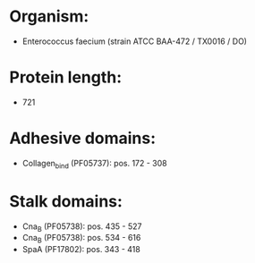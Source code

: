 * Organism:
- Enterococcus faecium (strain ATCC BAA-472 / TX0016 / DO)
* Protein length:
- 721
* Adhesive domains:
- Collagen_bind (PF05737): pos. 172 - 308
* Stalk domains:
- Cna_B (PF05738): pos. 435 - 527
- Cna_B (PF05738): pos. 534 - 616
- SpaA (PF17802): pos. 343 - 418

